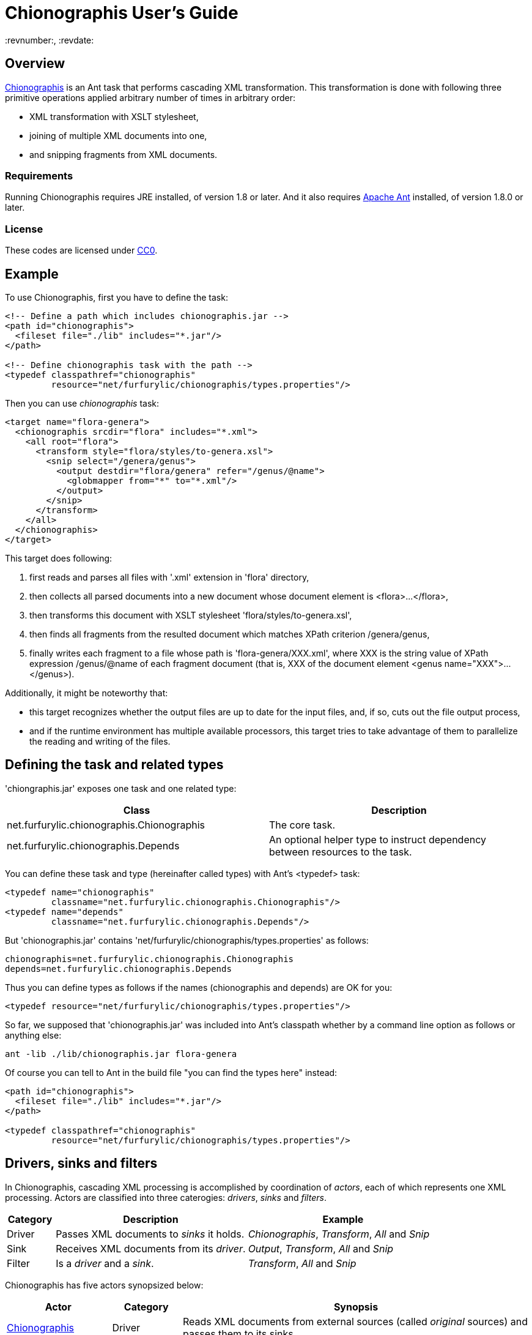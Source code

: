 = Chionographis User's Guide
:revnumber:, :revdate:

== Overview

link:https://github.com/furfurylic/chionographis[Chionographis] is an Ant task that performs cascading XML transformation.
This transformation is done with following three primitive operations applied arbitrary number of times in arbitrary order:

* XML transformation with XSLT stylesheet,
* joining of multiple XML documents into one,
* and snipping fragments from XML documents.

=== Requirements

Running Chionographis requires JRE installed, of version 1.8 or later. And it also requires link:http://ant.apache.org/[Apache Ant] installed, of version 1.8.0 or later.

=== License

These codes are licensed under link:https://creativecommons.org/publicdomain/zero/1.0/deed[CC0].

== Example

To use Chionographis, first you have to define the task:

[source,xml]
----
<!-- Define a path which includes chionographis.jar -->
<path id="chionographis">
  <fileset file="./lib" includes="*.jar"/>
</path>

<!-- Define chionographis task with the path -->
<typedef classpathref="chionographis"
         resource="net/furfurylic/chionographis/types.properties"/>
----

Then you can use _chionographis_ task:

[source,xml]
----
<target name="flora-genera">
  <chionographis srcdir="flora" includes="*.xml">
    <all root="flora">
      <transform style="flora/styles/to-genera.xsl">
        <snip select="/genera/genus">
          <output destdir="flora/genera" refer="/genus/@name">
            <globmapper from="*" to="*.xml"/>
          </output>
        </snip>
      </transform>
    </all>
  </chionographis>
</target>
----

This target does following:

 . first reads and parses all files with '.xml' extension in 'flora' directory,
 . then collects all parsed documents into a new document whose document element is +<flora>...</flora>+,
 . then transforms this document with XSLT stylesheet 'flora/styles/to-genera.xsl',
 . then finds all fragments from the resulted document which matches XPath criterion +/genera/genus+,
 . finally writes each fragment to a file whose path is 'flora-genera/XXX.xml', where +XXX+ is the string value of XPath expression +/genus/@name+ of each fragment document (that is, +XXX+ of the document element +<genus name="XXX">...</genus>+).

Additionally, it might be noteworthy that:

 * this target recognizes whether the output files are up to date for the input files, and, if so, cuts out the file output process,
 * and if the runtime environment has multiple available processors, this target tries to take advantage of them to parallelize the reading and writing of the files.

== Defining the task and related types

'chiongraphis.jar' exposes one task and one related type:

[options="header"]
|=================
| Class | Description
|+net.furfurylic.chionographis.Chionographis+|The core task.
|+net.furfurylic.chionographis.Depends+|An optional helper type to instruct dependency between resources to the task.
|=================

You can define these task and type (hereinafter called types) with Ant's +<typedef>+ task:

[source,xml]
----
<typedef name="chionographis"
         classname="net.furfurylic.chionographis.Chionographis"/>
<typedef name="depends"
         classname="net.furfurylic.chionographis.Depends"/>
----

But 'chionographis.jar' contains 'net/furfurylic/chionographis/types.properties' as follows:

[source,properties]
----
chionographis=net.furfurylic.chionographis.Chionographis
depends=net.furfurylic.chionographis.Depends
----

Thus you can define types as follows if the names (+chionographis+ and +depends+) are OK for you:

[source,xml]
----
<typedef resource="net/furfurylic/chionographis/types.properties"/>
----

So far, we supposed that 'chionographis.jar' was included into Ant's classpath
whether by a command line option as follows or anything else:

[source,shell]
----
ant -lib ./lib/chionographis.jar flora-genera
----

Of course you can tell to Ant in the build file "you can find the types here" instead:

[source,xml]
----
<path id="chionographis">
  <fileset file="./lib" includes="*.jar"/>
</path>

<typedef classpathref="chionographis"
         resource="net/furfurylic/chionographis/types.properties"/>
----

== Drivers, sinks and filters

In Chionographis, cascading XML processing is accomplished by coordination of _actors_,
each of which represents one XML processing. Actors are classified into three caterogies:
 _drivers_, _sinks_ and _filters_.

[options="header", cols="1,4,4"]
|=================
| Category | Description | Example
|Driver|Passes XML documents to _sinks_ it holds.|_Chionographis_, _Transform_, _All_ and _Snip_
|Sink|Receives XML documents from its _driver_.|_Output_, _Transform_, _All_ and _Snip_
|Filter|Is a _driver_ and a _sink_.|_Transform_, _All_ and _Snip_
|=================

Chionographis has five actors synopsized below:

[options="header", cols="3,2,10"]
|=================
| Actor | Category | Synopsis
| <<actors.chionographis, Chionographis>> |Driver|Reads XML documents from external sources (called _original_ sources) and passes them to its sinks.
| <<actors.transform, Transform>> |Filter|Receives XML documents from its driver, transforms them by an XSLT stylesheet, and passes them to its sinks.
| <<actors.all, All>> |Filter|Receives XML documents from its driver, collects all of them into a new XML documents, and passes it to its sinks.
| <<actors.snip, Snip>> |Filter|Receives XML documents from its driver, extracts all document fragments matching an XPath expression, and passes them to its sinks with each fragment being one document.
| <<actors.output, Output>> |Sink|Receives XML documents from its driver and writes them into files.
|=================

[[actors.chionographis]]
=== Chionographis driver

A _Chionographis_ driver reads external XML documents from files and emits them into sinks it has.
As of now, the sources of XML documents (called _original_ sources) are files only.

This is an Ant task too, and can be configured to read documents from various sources with
Ant framework. For example, it can have filesets and exclude patterns of Ant.
For full set of its ability to accept the source information, consult Ant's document
(this task extends from _MatchingTask_, which is a common base class of Ant's core tasks, for example, _Javac_ and _Delete_.)

==== Attributes

[options="header", cols="1,3,1"]
|=================
| Attribute | Description | Required
|baseDir|The base directory of this task.| No; defaults to the project's base directory
|srcDir|The source directory. If not absolute, will be resolved by the base directory of the task.| No; defaults to the task's base directory
|force|Whether this driver proceed to process even if existing output files seem new enough. The descendants (sinks, sinks' sinks, and so on) can not override this to +no+.| No; defaults to +no+
|cache|Whether this driver uses a document cache shared in Chionographis library for external parsed entities. When set to +no+, the performance will fall significantly. This option is provided to enable users to evade a certain XSLT processor's bug.| No; defaults to +yes+
|verbose|Whether this task promotes log levels from +verbose+ to +info+ for some log entries, such as reports of document output.| No; defaults to +no+
|parallel|Whether parallel execution is employed. The parallel execution is done with static thread pool whose maximum thread count coincides with the available processor count.| No; defaults to +yes+

|dryRun|Whether "dry run" mode is enabled. In "dry run" mode, sinks avoid finalizing all of their outputs (to be specific, they do not write files). +
You can enable this mode also by setting +net.furfurylic.chionographis.dry-run+ Ant property to +true+.
If you set this property to +false+, "dry run" mode is disabled regardless of this driver's attribute. That is, the latter way (through the Ant property) is stronger and definitive. | No; defaults to +no+

|failOnError|Whether fatal errors should make the build fail. | No; defaults to +yes+
|failOnNonfatalError|Whether nonfatal errors should make the build fail. A nonfatal error is an error attributed to one input source and not likely to affect processing of other input sources. Note that this attribute has no effect if _failOnError_ is set to +no+. | No; defaults to +no+

|Other _MatchingTask_'s attributes|Please consult Ant's document.|No
|=================

==== Nested elements

[options="header", cols="1,3,1"]
|=================
| Element | Description | Required

|meta|An instruction that the driver shall put a processing instruction (PI) which includes the meta-information of the original source document. The PIs shall be put as the first children of the document element. If there are multiple PIs to be put, their document order shall be the same as the order of these elements. | No; can be appear arbitrary number of times

|namespace|A pair of a namespace prefix and a namespace name which is mapped from the prefix. This mapping is used by descentant _Transform_, _All_ and _Snip_ drivers.| No; can be appear arbitrary number of times

|depends|Dependency between resources applied to the orignal source documents. This information are used only to decide whether the corresponding outputs are up to date. +
For details, see <<dependency.depends, "Depends element">> section. | No; can appear at most once

|transform|A _Transform_ sink. .4+| No; at least one sink required

|all|An _All_ sink.

|snip|A _Snip_ sink.

|output|An _Output_ sink.

|Other _MatchingTask_'s nested elements|Please consult Ant's document.|No
|=================

===== Meta element's attributes

[options="header", cols="1,3,1"]
|=================
| Attribute | Description | Required

|name|The target of the processing instruction (PI).| No; defaulted to +chionographis-+ and the type concatenated, for example, +chionographis-file-name+

|type|The type of the meta-information, which is the data of PI.  +
When +uri+, the data shall be the absolute URI of the original source. +
When +file-name+, the data shall be the last part of the path of the URI. +
When +file-title+, the data shall be the substring of the file name before its last period (+.+).| Yes
|=================

===== Namespace element's attributes

[options="header", cols="1,3,1"]
|=================
| Attribute | Description | Required
|prefix|The prefix.| Yes
|uri|The namespace name (URI) mapped from the prefix. | Yes
|=================


[[actors.transform]]
=== Transform filter

A _Transform_ filter receives XML documents, and apply transformation by an XSLT stylesheet,
generates output XML documents one per one input document and pass them to sinks it has.

==== Attributes

[options="header", cols="1,3,1"]
|=================
| Attribute | Description | Required

|style|The URI or the file path of the XSLT stylesheet. If not absolute, will be resolved by the base directory of the task. +
 If this attribute is omitted, the _Transform_ filter get the stylesheet location through the https://www.w3.org/TR/xml-stylesheet/["Associating Style Sheets with XML documents"] mechanism.| No

|force|Whether this filter proceed to process even if existing output files seem new enough. The descendants (sinks, sinks' sinks, and so on) can not override this to +no+.| No; defaults to +no+

|cache|Whether this driver uses a document cache shared in Chionographis library for +<xsl:include>+, +<xsl:import>+, XPath +document()+ functions, and external entities referred by documents above.  +
 When set to +no+, the performance will fall significantly. This option is provided to enable users to evade a certain XSLT processor's bug.| No; defaults to +yes+
|=================

==== Nested elements

[options="header", cols="1,3,1"]
|=================
| Element | Description | Required

|assoc|A narrowing information of the search of the associated stylesheet.| No; at most one can be specified

|param|A key-value pair of stylesheet parameter. As of now, only string parameter values are supported.| No; can be appear arbitrary number of times

|depends|Dependency between resources applied to the stylesheet. This information are used only to decide whether the corresponding outputs are up to date. +
For details, see <<dependency.depends, "Depends element">> section.| No; can appear at most once

|transform|A _Transform_ sink. .4+| No; at least one sink required

|all|An _All_ sink.

|snip|A _Snip_ sink.

|output|An _Output_ sink.
|=================

[NOTE]
_style_ and _assoc_ can be specified exclusively.

===== Assoc element's attributes

[options="header", cols="1,3,1"]
|=================
| Attribute | Description | Required
|media|The media for which the referenced stylesheet applies. | No
|title|The title of the referenced stylesheet in a stylesheet set. | No
|charset|An advisory character encoding for the referenced stylesheet. | No
|=================

===== Param element's attributes / text content

[options="header", cols="1,3,1"]
|=================
| Attribute / Element contents | Description | Required

|name|The name of the stylesheet parameter. +
Supported forms are +localName+, +prefix:localName+ and +{namespaceURI}localName+.
In the first form, the name doesn't belong to any namespace.
In the second form, the name belongs to a namespace whose name is mapped from prefix using the _Chionographis_'s child _namespace_ elements.| Yes

|expand|Whether Ant properties in this element's contents are expanded. | No; defaults to +no+

|_Text_|The value of the stylesheet parameter. | No
|=================


[[actors.all]]
=== All filter

An _All_ filter receives XML documents, collects all of their document elements,
arranges them as child elements of a newly-created XML document's document element,
and passes the resulted document to sinks it has.
The number of document passed to the sinks is always one.

[NOTE]
The document order of the collected elements in the resulted document is not specified.
If the order is significant, you should sort the elements by a descendant _Transform_ filter.

==== Attributes

[options="header", cols="1,3,1"]
|=================
| Attribute | Description | Required

|root|The name of the document element of the resulted document. +
Supported forms are +localName+, +prefix:localName+ and +{namespaceURI}localName+.
In the first form, the name doesn't belong to any namespace.
In the second form, the name belongs to a namespace whose name is mapped from the prefix using the _Chionographis_'s child _namespace_ elements.| Yes

|force|Whether this filter proceed to process even if existing output files seem new enough.
The descendants (sinks, sinks' sinks, and so on) can not override this to +no+.| No; defaults to +no+; see note
|=================

[NOTE]
If the set of the original source documents is constant (regardless of whether
each document's content is modified), setting _force_ to +no+ or
leaving it to be defaulted is generally safe.
Otherwise, setting _force_ to +no+ is possibly dangerous because the _All_
filter can overlook the possible changes in resulted document when source
documents are added or removed.

==== Nested elements

[options="header", cols="1,3,1"]
|=================
| Element | Description | Required
|transform|A _Transform_ sink. .4+| No; at least one sink required
|all|An _All_ sink.
|snip|A _Snip_ sink.
|output|An _Output_ sink.
|=================


[[actors.snip]]
=== Snip filter

A _Snip_ filter receives XML documents, generates document fragments pointed by an XPath criterion from them,
and passes the resulted document fragments as independent documents to sinks it has.

==== Attributes

[options="header", cols="1,3,1"]
|=================
| Attribute | Description | Required

|select|An XPath expression which specifies the unit in which the source document is snipped. +
It can include names which belong some namespaces only when the namespaces are denoted by prefixes defined in the _Chinographis_'s child _namespace_ elements.| Yes

|force|Whether this filter proceed to process even if existing output files seem new enough. The descendants (sinks, sinks' sinks, and so on) can not override this to +no+.| No; defaults to +no+
|=================

==== Nested elements

[options="header", cols="1,3,1"]
|=================
| Element | Description | Required
|transform|A _Transform_ sink. .4+| No; at least one sink required
|all|An _All_ sink.
|snip|A _Snip_ sink.
|output|An _Output_ sink.
|=================


[[actors.output]]
=== Output sink

An _Ouput_ sink receives XML documents and writes them into filesystem files.

==== Attributes

[options="header", cols="1,3,1"]
|=================
| Attribute | Description | Required

|destDir|The destination directory. If not absolute, will be resolved by the base directory of the task.| No; defaults to the task's base directory

|dest|The destination file path. If not absolute, will be resolved by the destination directory.| No; see note

|refer|An XPath expression which points the content of the _source document_ (see below) required to decide the output file path. +
The string value of the pointee is used as an input to the installed file mapper if any, otherwise is used as if it is set to _dest_ attribute.  +
_Transform_ drivers retrieve the pointee from the source documents of the transformation; on the other hand, the _Chionographis_, _All_, and _Snip_ drivers retrieve from their result document (the source document of this sink). +
The XPath expression can include names which belong some namespaces only when the namespaces are denoted by prefixes defined in the task's child _namespace_ elements.| No; see note

|mkDirs|Whether this sink creates parent directories of the destination file if needed.| No; defaults to +yes+

|force|Whether this sink creates output files even if existing files seem new enough.| No; defaults to +no+

|timid|Whether this sink avoids overwriting existing files which already have identical contents to be written. In cases where overwriting files triggers other downstream processes, setting to +yes+ might cut down the total cost dramatically. | No; defaults to +no+
|=================

==== Nested elements

[options="header", cols="1,3,1"]
|=================
| Element | Description | Required
|_File mappers_|A mapper which makes the output file names from the original source file names if _refer_ attribute not specified, otherwise from the extracted source document content pointed by _refer_ attribute.| No; see note
|=================

[NOTE]
_dest_ and file mappers can be specified exclusively.
_dest_ and _refer_ can be specified exclusively.
At least one of _dest_, _refer_ and a file mapper must be specified.
At most one file mapper can be installed.


== Specifying dependency between resources

All drivers of Chionographis don't process inputs whose corresponding outputs are up to date unless they are not forced to process by _force_ attrubutes.

By default, drivers consider outputs to be up to date when they exist and their last modified times are equal to or newer than either their corresponding inputs or their corresponding stylesheet.
Thus, in following cases, outputs will be regarded as up to date and left untouched:

The input XML files depend on other files which are newer:: For example, newer DTD files and newer external parsed entities don't make the input files processed.
The XSLT stylesheet files depend on other files which are newer:: For example, newer external document files referred by +document()+ XSLT functions and external stylesheet files imported by +<xsl:import>+ don't make the input files processed either.

To make _Chionographis_ task proceed to processing in above cases, you can use Ant's built-in _Dependset_ task to remove outputs prior to executing _Chionographis_ task. This task, however, requires output paths to be known statically. To be specific, it cannot handle outputs generated by _Output_ sink accompanied with _refer_ attrubute.

_Chionographis_ task offers a more flexible way to take care of rather complex dependency between resources such as above, which is to use _Depends_ elements.

[[dependency.depends]]
=== Depends element

_Depends_ elements can appear as children of _Chionographis_ and _Transform_ drivers. In addition, they can be placed outside targets, that is, as children of the project to be used by multiple targets.

_Depends_ elements must have Ant's resource collections as children, such as _fileset_ and _filelist_, unless they have nested _Depends_ elements as below.
These children resource collections specify referenced resources.

_Depends_ elements can have a Ant's file selector as a child.
When they have one, the referenced resources are considered to be referenced by the files selected by the selector.
Otherwise, the referenced resources are regarded as referenced unconditionally.

_Depends_ elements can be nested inside other _Depends_ elements to form larger and more complex dependency.

_Depends_ elements can have _refid_ attribute to be a reference to another _Depends_ element.
Those which have _refid_ attribute cannot have either any other attributes or any child elements.

_Chionographis_ and _Transform_ drivers use their child _Depends_ elements recursively.
That is, they scan the dependency again to find resources referenced by already-known referenced resources.
But _Depends_ elements which have child resource collections and don't have a file selector are not referred in recurring scan.

==== Example

Suppose you define a composite _Depends_ element outside targets in your build file as below:

[source,xml]
----
<depends id="dependency.flora">
  <depends basedir="flora/genera" filename="*.xml"> <!-- A -->
    <filelist files="flora/genera/genus.dtd"/>
  </depends>
  <depends basedir="flora" filename="**/*.dtd"> <!-- B -->
    <filelist files="base.dtd"/>
  </depends>
</depends>
----

Then you can refer it in your _Chionographis_ task with _refid_:

[source,xml]
----
<chinographis srcdir="flora/genera" includes="*.xml">
  <depends refid="dependency.flora"/>
  <transform style="flora/styles/genus-to-html.xsl">
    <output destdir="html/flora/genera">
      <globmapper from="*.xml" to="*.html"/>
    </output>
  </transform>
</chionographis>
----

If _Chionographis_ finds 'flora/genera/physostigma.xml', it is deemed to refer to (or depend on) 'flora/genera/genus.dtd' due to dependency A.
Then _Chionographis_ scans the dependency recursively and deems 'flora/genera/genus.dtd' to refer to 'base.dtd' due to dependency B.

Hence _Chionographis_ decides whether to include 'flora/genera/physostigma.xml' into its process
by comparing the last modified times of the four files:

* 'flora/genera/physostigma.xml'
* 'flora/genera/genus.dtd'
* 'base.dtd'
* 'html/flora/genera/physostigma.html'

If at least one of the first three files is newer than the last one, _Chionographis_ decide to include 'flora/genera/physostigma.xml' to its process.


==== Depends element's attributes and child elements

[options="header", cols="1,3,1"]
|=================
| Attribute / Nested element | Description | Required
|Attribute: absent|An instruction how referenced resources which do not exist are treated. +
When +fail+, the execution will terminate with an error. +
When +new+, the absent referenced resources are regarded ``very new'', so that the corresponding output files are regarded as not up to date. +
When +ignore+, the absent referenced resources are silently ignored.| No; defaults to +fail+
|Attribute: baseDir|The base directory where the child file selector applied. | Yes if child file selector exists; no otherwise
|Attribute: fileName|+<depends basedir="a" filename="b">+ is a shorthand notation of +<depends basedir="a"> <filename name="b"/>+.| No; see note
|Attribute: file|+<depends file="a/b">+ is a shorthand notation of +<depends basedir="a"> <filename name="b"/>+.| No; see note
|Element: _file selector_|An selector which limits application of this dependency. | No; can appear at most once
|Element: _resource collection_|The referenced resources represented by Ant resource collections. | Yes if there are no nested dependency; can be appear arbitrary number of times greater or equal to one
|Element: _depends_|Nested dependency. | No; can be appear arbitrary number of times
|=================

[NOTE]
_fileName_ and _file_ are literally shorthand notations as described above.
Thus _file_ and _baseDir_ or _fileName_ cannot be specified at once,
neither can _fileName_ or _file_ and a file selector.
Specifying _fileName_ requires also _baseDir_ to be specified.

== Parallelism

Chionographis task tries to execute in parallel unless the _Chionographis_ driver's _parallel_ attribute is set to +no+.
Actually, Chionographis task employs parallel execution only in following two situations:

Multiple original sources:: In this case, the _Chionographis_ driver reads, parses and passes them to its sinks in parallel.
Multiple fragments generated by a Snip filter:: In this case, the _Snip_ filter passes them to its sinks in parallel.

It is notable that an _All_ filter is an end point of parallel execution, for _All_ filters inherently have to wait for all the source documents to be accumulated.
Of course, if there is a _Snip_ filter in descendant of an _All_ filter, it will be a beginning point of parallelism again.

All Chionographis tasks share one common thread pool for parallelism.
So if you run multiple Chinograhis tasks simultaneously in an Ant's _Parallel_ task, they are likely to share the resource
(to be specific, it is not the case that each Chinonographis task tries to utilize all the available processors as if there are no other processor users).

== Version information

If you want to know the version of your 'chionographis.jar', execute the Main-Class of the JAR:

[source,shell]
----
java -jar ./lib/chionographis.jar
----

Instead, you can be informed of it by executing _Chionographis_ task with "debug" logging level:

[source,shell]
----
ant -d target-name
----

[NOTE]
If your 'chionographis.jar' has been built in an environment in which
the version information is not available (for example, 'git' command is not
installed), you cannot get any version information by ways above.
